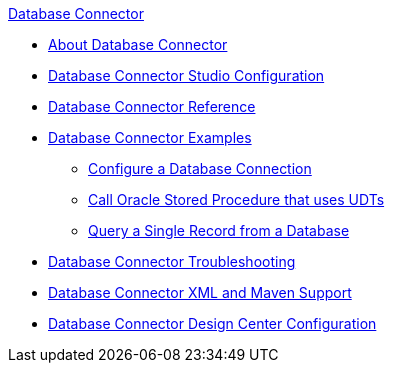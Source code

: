 .xref:index.adoc[Database Connector]
* xref:index.adoc[About Database Connector]
* xref:database-connector-studio.adoc[Database Connector Studio Configuration]
* xref:database-documentation.adoc[Database Connector Reference]
* xref:database-connector-examples.adoc[Database Connector Examples]
** xref:database-connector-connection.adoc[Configure a Database Connection]
** xref:database-connector-udt-stored-procedure.adoc[Call Oracle Stored Procedure that uses UDTs]
** xref:database-connector-query-single.adoc[Query a Single Record from a Database]
* xref:database-connector-troubleshooting.adoc[Database Connector Troubleshooting]
* xref:database-connector-xml-maven.adoc[Database Connector XML and Maven Support]
* xref:database-connector-design-center.adoc[Database Connector Design Center Configuration]
